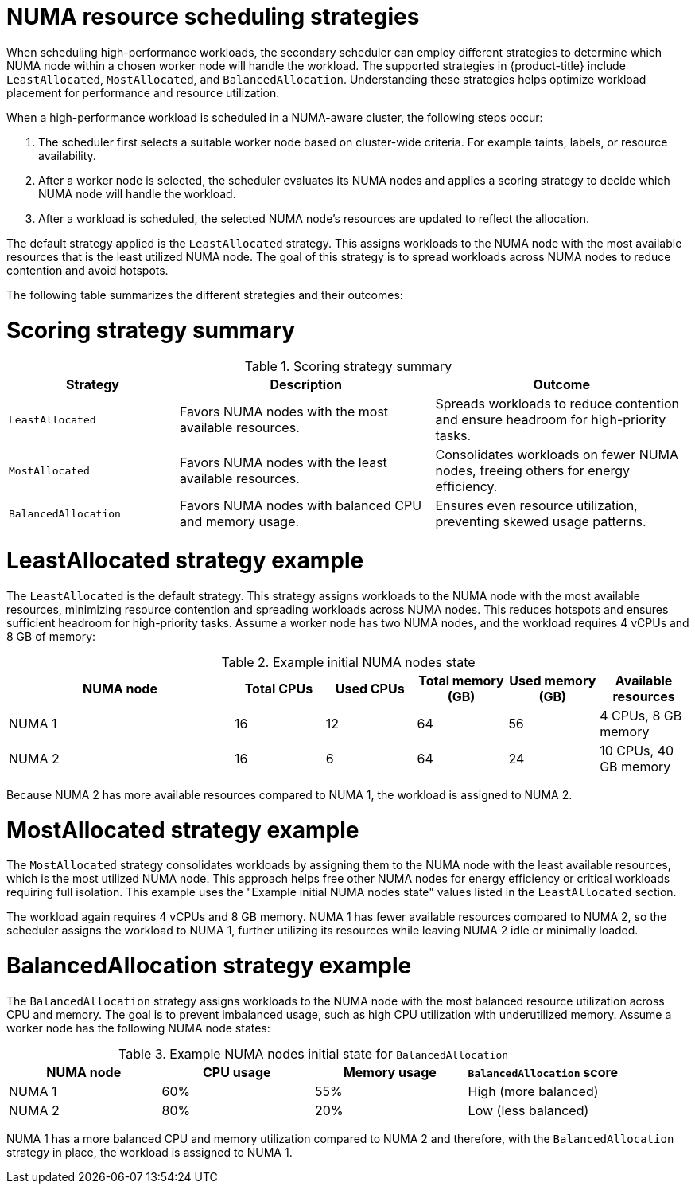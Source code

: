 // Module included in the following assemblies:
//
// * scalability_and_performance/cnf-numa-aware-scheduling.adoc

:_mod-docs-content-type: CONCEPT
[id="cnf-numa-resource-scheduling-strategies_{context}"]
= NUMA resource scheduling strategies 

When scheduling high-performance workloads, the secondary scheduler can employ different strategies to determine which NUMA node within a chosen worker node will handle the workload. The supported strategies in {product-title} include `LeastAllocated`, `MostAllocated`, and `BalancedAllocation`. Understanding these strategies helps optimize workload placement for performance and resource utilization.

When a high-performance workload is scheduled in a NUMA-aware cluster, the following steps occur: 

.  The scheduler first selects a suitable worker node based on cluster-wide criteria. For example taints, labels, or resource availability.

. After a worker node is selected, the scheduler evaluates its NUMA nodes and applies a scoring strategy to decide which NUMA node will handle the workload.

. After a workload is scheduled, the selected NUMA node’s resources are updated to reflect the allocation.

The default strategy applied is the `LeastAllocated` strategy. This assigns workloads to the NUMA node with the most available resources that is the least utilized NUMA node. The goal of this strategy is to spread workloads across NUMA nodes to reduce contention and avoid hotspots.

The following table summarizes the different strategies and their outcomes:

[discrete]
[id="cnf-scoringstrategy-summary_{context}"]
= Scoring strategy summary

.Scoring strategy summary
[cols="2,3,3", options="header"]
|===
|Strategy |Description |Outcome
|`LeastAllocated` |Favors NUMA nodes with the most available resources. |Spreads workloads to reduce contention and ensure headroom for high-priority tasks.
|`MostAllocated` |Favors NUMA nodes with the least available resources. |Consolidates workloads on fewer NUMA nodes, freeing others for energy efficiency.
|`BalancedAllocation` |Favors NUMA nodes with balanced CPU and memory usage. |Ensures even resource utilization, preventing skewed usage patterns.
|===

[discrete]
[id="cnf-leastallocated-example_{context}"]
= LeastAllocated strategy example
The `LeastAllocated` is the default strategy. This strategy assigns workloads to the NUMA node with the most available resources, minimizing resource contention and spreading workloads across NUMA nodes. This reduces hotspots and ensures sufficient headroom for high-priority tasks. Assume a worker node has two NUMA nodes, and the workload requires 4 vCPUs and 8 GB of memory:

.Example initial NUMA nodes state
[cols="5,2,2,2,2,2", options="header"]
|===
|NUMA node |Total CPUs |Used CPUs |Total memory (GB) |Used memory (GB) |Available resources
|NUMA 1 |16 |12 |64 |56 |4 CPUs, 8 GB memory
|NUMA 2 |16 |6 |64 |24 |10 CPUs, 40 GB memory
|===

Because NUMA 2 has more available resources compared to NUMA 1, the workload is assigned to NUMA 2.

[discrete]
[id="cnf-mostallocated-example_{context}"]
= MostAllocated strategy example
The `MostAllocated` strategy consolidates workloads by assigning them to the NUMA node with the least available resources, which is the most utilized NUMA node. This approach helps free other NUMA nodes for energy efficiency or critical workloads requiring full isolation. This example uses the "Example initial NUMA nodes state" values listed in the `LeastAllocated` section.

The workload again requires 4 vCPUs and 8 GB memory. NUMA 1 has fewer available resources compared to NUMA 2, so the scheduler assigns the workload to NUMA 1, further utilizing its resources while leaving NUMA 2 idle or minimally loaded.

[discrete]
[id="cnf-balanceallocated-example_{context}"]
= BalancedAllocation strategy example
The `BalancedAllocation` strategy assigns workloads to the NUMA node with the most balanced resource utilization across CPU and memory. The goal is to prevent imbalanced usage, such as high CPU utilization with underutilized memory. Assume a worker node has the following NUMA node states:

.Example NUMA nodes initial state for `BalancedAllocation`
[cols="2,2,2,2",options="header"]
|===
|NUMA node |CPU usage |Memory usage |`BalancedAllocation` score
|NUMA 1 |60% |55% |High (more balanced)
|NUMA 2 |80% |20% |Low (less balanced)
|===

NUMA 1 has a more balanced CPU and memory utilization compared to NUMA 2 and therefore, with the `BalancedAllocation` strategy in place, the workload is assigned to NUMA 1.  


